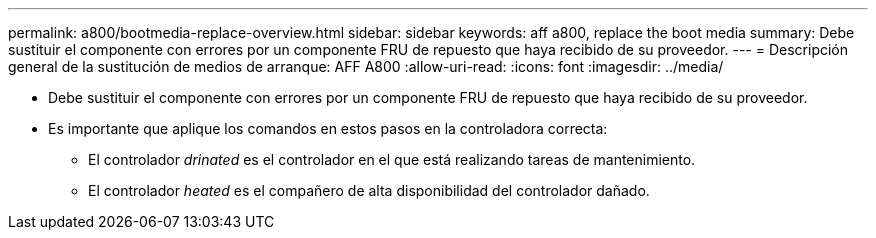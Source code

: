 ---
permalink: a800/bootmedia-replace-overview.html 
sidebar: sidebar 
keywords: aff a800, replace the boot media 
summary: Debe sustituir el componente con errores por un componente FRU de repuesto que haya recibido de su proveedor. 
---
= Descripción general de la sustitución de medios de arranque: AFF A800
:allow-uri-read: 
:icons: font
:imagesdir: ../media/


[role="lead"]
* Debe sustituir el componente con errores por un componente FRU de repuesto que haya recibido de su proveedor.
* Es importante que aplique los comandos en estos pasos en la controladora correcta:
+
** El controlador _drinated_ es el controlador en el que está realizando tareas de mantenimiento.
** El controlador _heated_ es el compañero de alta disponibilidad del controlador dañado.



